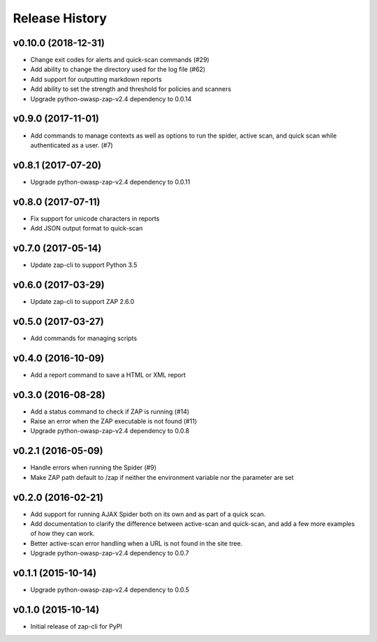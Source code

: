 Release History
===============

v0.10.0 (2018-12-31)
--------------------
* Change exit codes for alerts and quick-scan commands (#29)
* Add ability to change the directory used for the log file (#62)
* Add support for outputting markdown reports
* Add ability to set the strength and threshold for policies and scanners
* Upgrade python-owasp-zap-v2.4 dependency to 0.0.14

v0.9.0 (2017-11-01)
-------------------
* Add commands to manage contexts as well as options to run the spider,
  active scan, and quick scan while authenticated as a user. (#7)

v0.8.1 (2017-07-20)
-------------------
* Upgrade python-owasp-zap-v2.4 dependency to 0.0.11

v0.8.0 (2017-07-11)
-------------------
* Fix support for unicode characters in reports
* Add JSON output format to quick-scan

v0.7.0 (2017-05-14)
-------------------
* Update zap-cli to support Python 3.5

v0.6.0 (2017-03-29)
-------------------
* Update zap-cli to support ZAP 2.6.0

v0.5.0 (2017-03-27)
-------------------
* Add commands for managing scripts

v0.4.0 (2016-10-09)
-------------------
* Add a report command to save a HTML or XML report

v0.3.0 (2016-08-28)
-------------------
* Add a status command to check if ZAP is running (#14)
* Raise an error when the ZAP executable is not found (#11)
* Upgrade python-owasp-zap-v2.4 dependency to 0.0.8

v0.2.1 (2016-05-09)
-------------------
* Handle errors when running the Spider (#9)
* Make ZAP path default to /zap if neither the environment variable nor the
  parameter are set

v0.2.0 (2016-02-21)
-------------------
* Add support for running AJAX Spider both on its own and as part of a
  quick scan.
* Add documentation to clarify the difference between active-scan and
  quick-scan, and add a few more examples of how they can work.
* Better active-scan error handling when a URL is not found in the site tree.
* Upgrade python-owasp-zap-v2.4 dependency to 0.0.7

v0.1.1 (2015-10-14)
-------------------
* Upgrade python-owasp-zap-v2.4 dependency to 0.0.5

v0.1.0 (2015-10-14)
-------------------
* Initial release of zap-cli for PyPI
